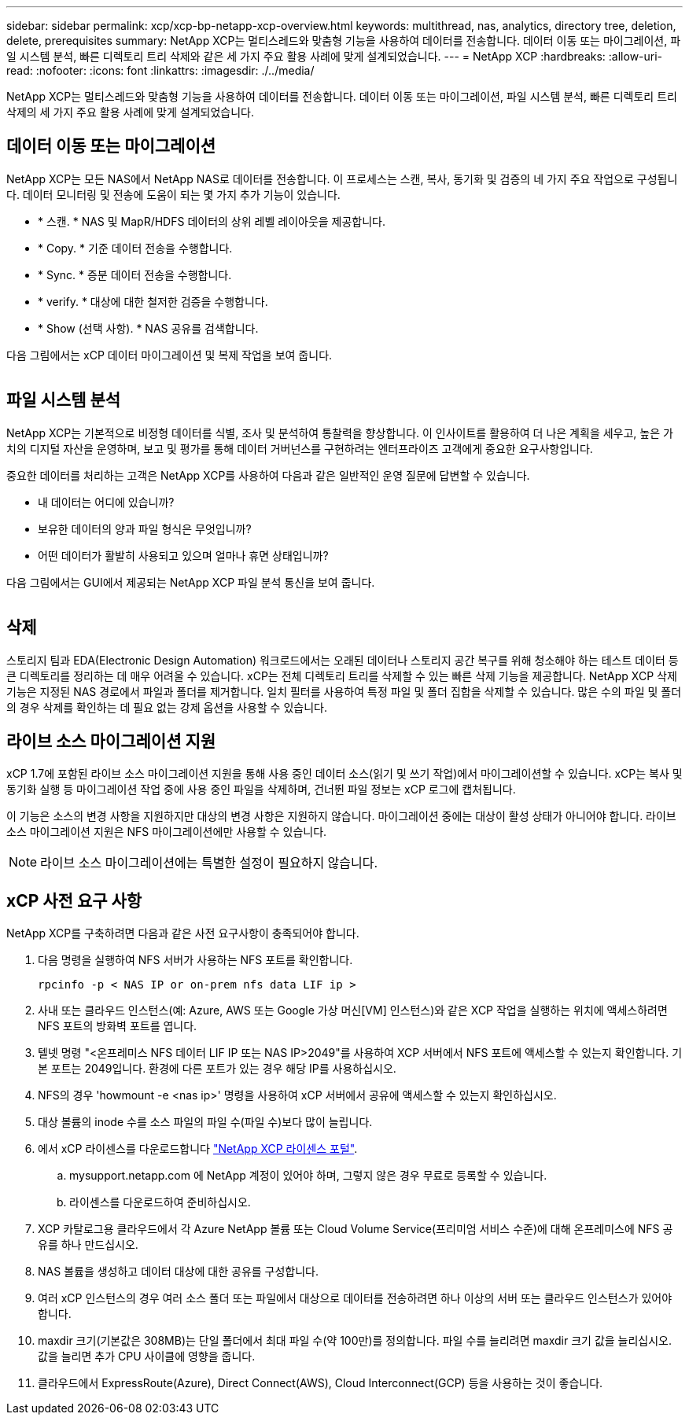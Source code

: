 ---
sidebar: sidebar 
permalink: xcp/xcp-bp-netapp-xcp-overview.html 
keywords: multithread, nas, analytics, directory tree, deletion, delete, prerequisites 
summary: NetApp XCP는 멀티스레드와 맞춤형 기능을 사용하여 데이터를 전송합니다. 데이터 이동 또는 마이그레이션, 파일 시스템 분석, 빠른 디렉토리 트리 삭제와 같은 세 가지 주요 활용 사례에 맞게 설계되었습니다. 
---
= NetApp XCP
:hardbreaks:
:allow-uri-read: 
:nofooter: 
:icons: font
:linkattrs: 
:imagesdir: ./../media/


[role="lead"]
NetApp XCP는 멀티스레드와 맞춤형 기능을 사용하여 데이터를 전송합니다. 데이터 이동 또는 마이그레이션, 파일 시스템 분석, 빠른 디렉토리 트리 삭제의 세 가지 주요 활용 사례에 맞게 설계되었습니다.



== 데이터 이동 또는 마이그레이션

NetApp XCP는 모든 NAS에서 NetApp NAS로 데이터를 전송합니다. 이 프로세스는 스캔, 복사, 동기화 및 검증의 네 가지 주요 작업으로 구성됩니다. 데이터 모니터링 및 전송에 도움이 되는 몇 가지 추가 기능이 있습니다.

* * 스캔. * NAS 및 MapR/HDFS 데이터의 상위 레벨 레이아웃을 제공합니다.
* * Copy. * 기준 데이터 전송을 수행합니다.
* * Sync. * 증분 데이터 전송을 수행합니다.
* * verify. * 대상에 대한 철저한 검증을 수행합니다.
* * Show (선택 사항). * NAS 공유를 검색합니다.


다음 그림에서는 xCP 데이터 마이그레이션 및 복제 작업을 보여 줍니다.

image:xcp-bp_image1.png[""]



== 파일 시스템 분석

NetApp XCP는 기본적으로 비정형 데이터를 식별, 조사 및 분석하여 통찰력을 향상합니다. 이 인사이트를 활용하여 더 나은 계획을 세우고, 높은 가치의 디지털 자산을 운영하며, 보고 및 평가를 통해 데이터 거버넌스를 구현하려는 엔터프라이즈 고객에게 중요한 요구사항입니다.

중요한 데이터를 처리하는 고객은 NetApp XCP를 사용하여 다음과 같은 일반적인 운영 질문에 답변할 수 있습니다.

* 내 데이터는 어디에 있습니까?
* 보유한 데이터의 양과 파일 형식은 무엇입니까?
* 어떤 데이터가 활발히 사용되고 있으며 얼마나 휴면 상태입니까?


다음 그림에서는 GUI에서 제공되는 NetApp XCP 파일 분석 통신을 보여 줍니다.

image:xcp-bp_image2.png[""]



== 삭제

스토리지 팀과 EDA(Electronic Design Automation) 워크로드에서는 오래된 데이터나 스토리지 공간 복구를 위해 청소해야 하는 테스트 데이터 등 큰 디렉토리를 정리하는 데 매우 어려울 수 있습니다. xCP는 전체 디렉토리 트리를 삭제할 수 있는 빠른 삭제 기능을 제공합니다. NetApp XCP 삭제 기능은 지정된 NAS 경로에서 파일과 폴더를 제거합니다. 일치 필터를 사용하여 특정 파일 및 폴더 집합을 삭제할 수 있습니다. 많은 수의 파일 및 폴더의 경우 삭제를 확인하는 데 필요 없는 강제 옵션을 사용할 수 있습니다.



== 라이브 소스 마이그레이션 지원

xCP 1.7에 포함된 라이브 소스 마이그레이션 지원을 통해 사용 중인 데이터 소스(읽기 및 쓰기 작업)에서 마이그레이션할 수 있습니다. xCP는 복사 및 동기화 실행 등 마이그레이션 작업 중에 사용 중인 파일을 삭제하며, 건너뛴 파일 정보는 xCP 로그에 캡처됩니다.

이 기능은 소스의 변경 사항을 지원하지만 대상의 변경 사항은 지원하지 않습니다. 마이그레이션 중에는 대상이 활성 상태가 아니어야 합니다. 라이브 소스 마이그레이션 지원은 NFS 마이그레이션에만 사용할 수 있습니다.


NOTE: 라이브 소스 마이그레이션에는 특별한 설정이 필요하지 않습니다.



== xCP 사전 요구 사항

NetApp XCP를 구축하려면 다음과 같은 사전 요구사항이 충족되어야 합니다.

. 다음 명령을 실행하여 NFS 서버가 사용하는 NFS 포트를 확인합니다.
+
....
rpcinfo -p < NAS IP or on-prem nfs data LIF ip >
....
. 사내 또는 클라우드 인스턴스(예: Azure, AWS 또는 Google 가상 머신[VM] 인스턴스)와 같은 XCP 작업을 실행하는 위치에 액세스하려면 NFS 포트의 방화벽 포트를 엽니다.
. 텔넷 명령 "<온프레미스 NFS 데이터 LIF IP 또는 NAS IP>2049"를 사용하여 XCP 서버에서 NFS 포트에 액세스할 수 있는지 확인합니다. 기본 포트는 2049입니다. 환경에 다른 포트가 있는 경우 해당 IP를 사용하십시오.
. NFS의 경우 'howmount -e <nas ip>' 명령을 사용하여 xCP 서버에서 공유에 액세스할 수 있는지 확인하십시오.
. 대상 볼륨의 inode 수를 소스 파일의 파일 수(파일 수)보다 많이 늘립니다.
. 에서 xCP 라이센스를 다운로드합니다 https://xcp.netapp.com/license/xcp.xwic["NetApp XCP 라이센스 포털"^].
+
.. mysupport.netapp.com 에 NetApp 계정이 있어야 하며, 그렇지 않은 경우 무료로 등록할 수 있습니다.
.. 라이센스를 다운로드하여 준비하십시오.


. XCP 카탈로그용 클라우드에서 각 Azure NetApp 볼륨 또는 Cloud Volume Service(프리미엄 서비스 수준)에 대해 온프레미스에 NFS 공유를 하나 만드십시오.
. NAS 볼륨을 생성하고 데이터 대상에 대한 공유를 구성합니다.
. 여러 xCP 인스턴스의 경우 여러 소스 폴더 또는 파일에서 대상으로 데이터를 전송하려면 하나 이상의 서버 또는 클라우드 인스턴스가 있어야 합니다.
. maxdir 크기(기본값은 308MB)는 단일 폴더에서 최대 파일 수(약 100만)를 정의합니다. 파일 수를 늘리려면 maxdir 크기 값을 늘리십시오. 값을 늘리면 추가 CPU 사이클에 영향을 줍니다.
. 클라우드에서 ExpressRoute(Azure), Direct Connect(AWS), Cloud Interconnect(GCP) 등을 사용하는 것이 좋습니다.

